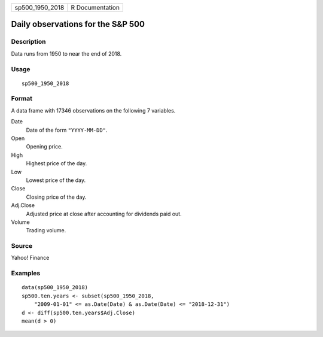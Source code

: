 =============== ===============
sp500_1950_2018 R Documentation
=============== ===============

Daily observations for the S\&P 500
-----------------------------------

Description
~~~~~~~~~~~

Data runs from 1950 to near the end of 2018.

Usage
~~~~~

::

   sp500_1950_2018

Format
~~~~~~

A data frame with 17346 observations on the following 7 variables.

Date
   Date of the form ``"YYYY-MM-DD"``.

Open
   Opening price.

High
   Highest price of the day.

Low
   Lowest price of the day.

Close
   Closing price of the day.

Adj.Close
   Adjusted price at close after accounting for dividends paid out.

Volume
   Trading volume.

Source
~~~~~~

Yahoo! Finance

Examples
~~~~~~~~

::


   data(sp500_1950_2018)
   sp500.ten.years <- subset(sp500_1950_2018,
       "2009-01-01" <= as.Date(Date) & as.Date(Date) <= "2018-12-31")
   d <- diff(sp500.ten.years$Adj.Close)
   mean(d > 0)


